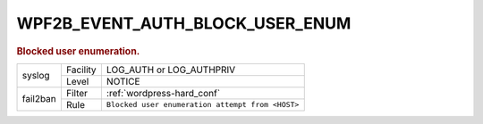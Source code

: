 .. _WPF2B_EVENT_AUTH_BLOCK_USER_ENUM:

WPF2B_EVENT_AUTH_BLOCK_USER_ENUM
--------------------------------

.. rubric:: Blocked user enumeration.

+----------+----------+--------------------------------------------------+
| syslog   | Facility | LOG_AUTH or LOG_AUTHPRIV                         |
|          +----------+--------------------------------------------------+
|          | Level    | NOTICE                                           |
+----------+----------+--------------------------------------------------+
| fail2ban | Filter   | :ref:`wordpress-hard_conf`                       |
|          +----------+--------------------------------------------------+
|          | Rule     | ``Blocked user enumeration attempt from <HOST>`` |
+----------+----------+--------------------------------------------------+

.. versionadded:: 4.3.0

.. seealso::
   | :ref:`WP_FAIL2BAN_USE_AUTHPRIV`
   | :ref:`WP_FAIL2BAN_BLOCK_USER_ENUMERATION`
